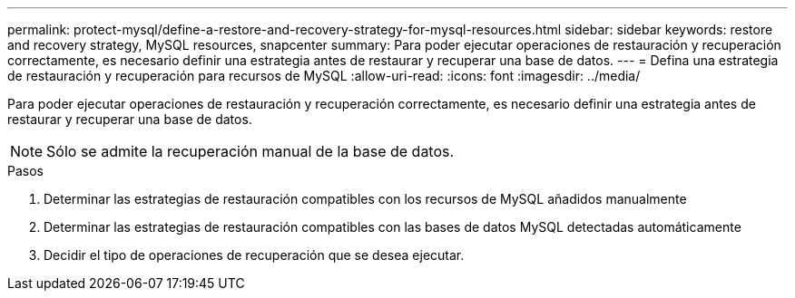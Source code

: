 ---
permalink: protect-mysql/define-a-restore-and-recovery-strategy-for-mysql-resources.html 
sidebar: sidebar 
keywords: restore and recovery strategy, MySQL resources, snapcenter 
summary: Para poder ejecutar operaciones de restauración y recuperación correctamente, es necesario definir una estrategia antes de restaurar y recuperar una base de datos. 
---
= Defina una estrategia de restauración y recuperación para recursos de MySQL
:allow-uri-read: 
:icons: font
:imagesdir: ../media/


[role="lead"]
Para poder ejecutar operaciones de restauración y recuperación correctamente, es necesario definir una estrategia antes de restaurar y recuperar una base de datos.


NOTE: Sólo se admite la recuperación manual de la base de datos.

.Pasos
. Determinar las estrategias de restauración compatibles con los recursos de MySQL añadidos manualmente
. Determinar las estrategias de restauración compatibles con las bases de datos MySQL detectadas automáticamente
. Decidir el tipo de operaciones de recuperación que se desea ejecutar.

